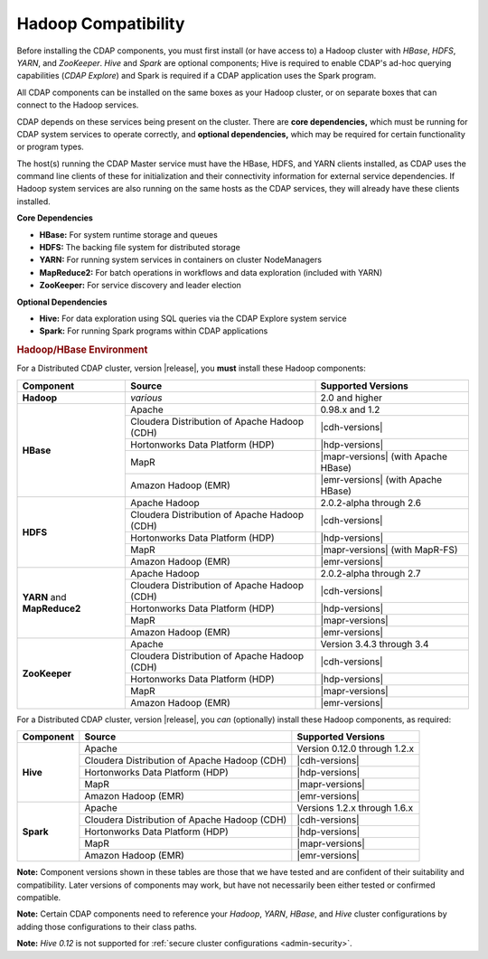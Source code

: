 .. meta::
    :author: Cask Data, Inc.
    :copyright: Copyright © 2014-2016 Cask Data, Inc.

.. _admin-manual-hadoop-compatibility-matrix:

====================
Hadoop Compatibility
====================

Before installing the CDAP components, you must first install (or have access to) a Hadoop
cluster with *HBase*, *HDFS*, *YARN*, and *ZooKeeper*. *Hive* and *Spark* are optional
components; Hive is required to enable CDAP's ad-hoc querying capabilities (*CDAP
Explore*) and Spark is required if a CDAP application uses the Spark program.

All CDAP components can be installed on the same boxes as your Hadoop cluster, or on
separate boxes that can connect to the Hadoop services.

CDAP depends on these services being present on the cluster. There are **core
dependencies,** which must be running for CDAP system services to operate correctly, and
**optional dependencies,** which may be required for certain functionality or program types.

The host(s) running the CDAP Master service must have the HBase, HDFS, and YARN clients
installed, as CDAP uses the command line clients of these for initialization and their
connectivity information for external service dependencies. If Hadoop system services are
also running on the same hosts as the CDAP services, they will already have these clients
installed.

**Core Dependencies**

- **HBase:** For system runtime storage and queues
- **HDFS:** The backing file system for distributed storage
- **YARN:** For running system services in containers on cluster NodeManagers
- **MapReduce2:** For batch operations in workflows and data exploration (included with YARN)
- **ZooKeeper:** For service discovery and leader election

**Optional Dependencies**

- **Hive:** For data exploration using SQL queries via the CDAP Explore system service
- **Spark:** For running Spark programs within CDAP applications


.. rubric:: Hadoop/HBase Environment

For a Distributed CDAP cluster, version |release|, you **must** install these Hadoop components:

.. |cdh-title| replace:: Cloudera Distribution of Apache Hadoop (CDH)

+----------------+---------------------------------+---------------------------------------+
| Component      | Source                          | Supported Versions                    |
+================+=================================+=======================================+
| **Hadoop**     | *various*                       | 2.0 and higher                        |
+----------------+---------------------------------+---------------------------------------+
| **HBase**      | Apache                          | 0.98.x and 1.2                        |
+                +---------------------------------+---------------------------------------+
|                | |cdh-title|                     | |cdh-versions|                        |
+                +---------------------------------+---------------------------------------+
|                | Hortonworks Data Platform (HDP) | |hdp-versions|                        |
+                +---------------------------------+---------------------------------------+
|                | MapR                            | |mapr-versions| (with Apache HBase)   |
+                +---------------------------------+---------------------------------------+
|                | Amazon Hadoop (EMR)             | |emr-versions| (with Apache HBase)    |
+----------------+---------------------------------+---------------------------------------+
| **HDFS**       | Apache Hadoop                   | 2.0.2-alpha through 2.6               |
+                +---------------------------------+---------------------------------------+
|                | |cdh-title|                     | |cdh-versions|                        |
+                +---------------------------------+---------------------------------------+
|                | Hortonworks Data Platform (HDP) | |hdp-versions|                        |
+                +---------------------------------+---------------------------------------+
|                | MapR                            | |mapr-versions| (with MapR-FS)        |
+                +---------------------------------+---------------------------------------+
|                | Amazon Hadoop (EMR)             | |emr-versions|                        |
+----------------+---------------------------------+---------------------------------------+
| **YARN** and   | Apache Hadoop                   | 2.0.2-alpha through 2.7               |
+ **MapReduce2** +---------------------------------+---------------------------------------+
|                | |cdh-title|                     | |cdh-versions|                        |
+                +---------------------------------+---------------------------------------+
|                | Hortonworks Data Platform (HDP) | |hdp-versions|                        |
+                +---------------------------------+---------------------------------------+
|                | MapR                            | |mapr-versions|                       |
+                +---------------------------------+---------------------------------------+
|                | Amazon Hadoop (EMR)             | |emr-versions|                        |
+----------------+---------------------------------+---------------------------------------+
| **ZooKeeper**  | Apache                          | Version 3.4.3 through 3.4             |
+                +---------------------------------+---------------------------------------+
|                | |cdh-title|                     | |cdh-versions|                        |
+                +---------------------------------+---------------------------------------+
|                | Hortonworks Data Platform (HDP) | |hdp-versions|                        |
+                +---------------------------------+---------------------------------------+
|                | MapR                            | |mapr-versions|                       |
+                +---------------------------------+---------------------------------------+
|                | Amazon Hadoop (EMR)             | |emr-versions|                        |
+----------------+---------------------------------+---------------------------------------+

For a Distributed CDAP cluster, version |release|, you *can* (optionally) install these
Hadoop components, as required:

+----------------+---------------------------------+---------------------------------------+
| Component      | Source                          | Supported Versions                    |
+================+=================================+=======================================+
| **Hive**       | Apache                          | Version 0.12.0 through 1.2.x          |
+                +---------------------------------+---------------------------------------+
|                | |cdh-title|                     | |cdh-versions|                        |
+                +---------------------------------+---------------------------------------+
|                | Hortonworks Data Platform (HDP) | |hdp-versions|                        |
+                +---------------------------------+---------------------------------------+
|                | MapR                            | |mapr-versions|                       |
+                +---------------------------------+---------------------------------------+
|                | Amazon Hadoop (EMR)             | |emr-versions|                        |
+----------------+---------------------------------+---------------------------------------+
| **Spark**      | Apache                          | Versions 1.2.x through 1.6.x          |
+                +---------------------------------+---------------------------------------+
|                | |cdh-title|                     | |cdh-versions|                        |
+                +---------------------------------+---------------------------------------+
|                | Hortonworks Data Platform (HDP) | |hdp-versions|                        |
+                +---------------------------------+---------------------------------------+
|                | MapR                            | |mapr-versions|                       |
+                +---------------------------------+---------------------------------------+
|                | Amazon Hadoop (EMR)             | |emr-versions|                        |
+----------------+---------------------------------+---------------------------------------+

**Note:** Component versions shown in these tables are those that we have tested and are
confident of their suitability and compatibility. Later versions of components may work,
but have not necessarily been either tested or confirmed compatible.

**Note:** Certain CDAP components need to reference your *Hadoop*, *YARN*, *HBase*, and
*Hive* cluster configurations by adding those configurations to their class paths.

**Note:** *Hive 0.12* is not supported for :ref:`secure cluster configurations <admin-security>`.

